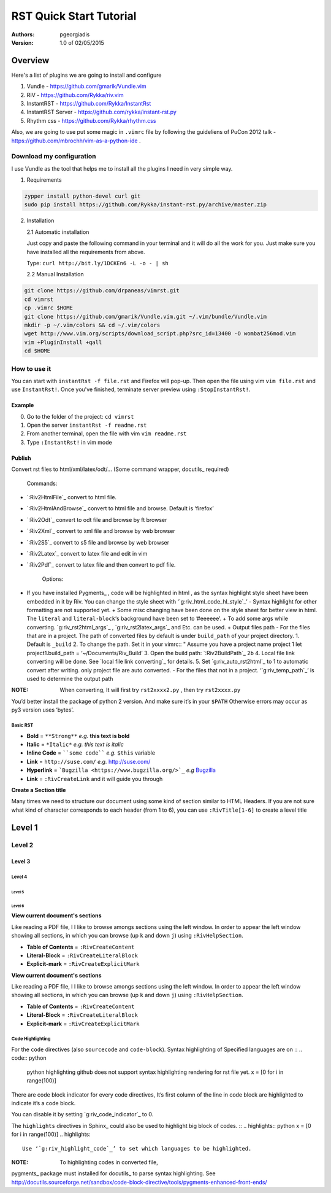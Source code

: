 ########################
RST Quick Start Tutorial
########################

:Authors: pgeorgiadis

:Version: 1.0 of 02/05/2015


Overview
========

Here's a list of plugins we are going to install and configure

1. Vundle - https://github.com/gmarik/Vundle.vim
2. RIV - https://github.com/Rykka/riv.vim
3. InstantRST - https://github.com/Rykka/InstantRst
4. InstantRST Server - https://github.com/rykka/instant-rst.py
5. Rhythm css - https://github.com/Rykka/rhythm.css

Also, we are going to use put some magic in ``.vimrc`` file
by following the guideliens of
PuCon 2012 talk - https://github.com/mbrochh/vim-as-a-python-ide .

Download my configuration
-------------------------
I use Vundle as the tool that helps me to install all the plugins I need
in very simple way.

1. Requirements
  
.. code-block:: bash

   zypper install python-devel curl git
   sudo pip install https://github.com/Rykka/instant-rst.py/archive/master.zip


2. Installation
   
   2.1 Automatic installation

   Just copy and paste the following command in your terminal
   and it will do all the work for you. Just make sure you have
   installed all the requirements from above.

   Type: ``curl http://bit.ly/1DCKEn6 -L -o - | sh``


   2.2 Manual Installation

..  code-block:: bash

   git clone https://github.com/drpaneas/vimrst.git
   cd vimrst
   cp .vimrc $HOME
   git clone https://github.com/gmarik/Vundle.vim.git ~/.vim/bundle/Vundle.vim
   mkdir -p ~/.vim/colors && cd ~/.vim/colors
   wget http://www.vim.org/scripts/download_script.php?src_id=13400 -O wombat256mod.vim
   vim +PluginInstall +qall
   cd $HOME


How to use it
--------------

You can start with ``instantRst -f file.rst`` and Firefox will pop-up.
Then open the file using vim ``vim file.rst`` and use ``InstantRst!``.
Once you've finished, terminate server preview using ``:StopInstantRst!``.

Example
~~~~~~~

0. Go to the folder of the project: ``cd vimrst``
1. Open the server ``instantRst -f readme.rst``
2. From another terminal, open the file with vim ``vim readme.rst``
3. Type ``:InstantRst!`` in vim mode

Publish
~~~~~

Convert rst files to html/xml/latex/odt/…
(Some command wrapper, docutils_ required)

    Commands:

+ `:Riv2HtmlFile`_ convert to html file. 
+ `:Riv2HtmlAndBrowse`_ convert to html file and browse. Default is ‘firefox’ 
+ `:Riv2Odt`_ convert to odt file and browse by ft browser 
+ `:Riv2Xml`_ convert to xml file and browse by web browser 
+ `:Riv2S5`_ convert to s5 file and browse by web browser 
+ `:Riv2Latex`_ convert to latex file and edit in vim 
+ `:Riv2Pdf`_ convert to latex file and then convert to pdf file.

    Options:

+ If you have installed Pygments_ , code will be highlighted in html , as the syntax highlight style sheet have been embedded in it by Riv. You can change the style sheet with ‘`g:riv_html_code_hl_style`_’ - Syntax highlight for other formatting are not supported yet. + Some misc changing have been done on the style sheet for better view in html. The ``literal`` and ``literal-block``‘s background have been set to ’#eeeeee’. + To add some args while converting. `g:riv_rst2html_args`_ , `g:riv_rst2latex_args`_ and Etc. can be used. + Output files path - For the files that are in a project. The path of converted files by default is under ``build_path`` of your project directory. 1. Default is ``_build`` 2. To change the path. Set it in your vimrc:: " Assume you have a project name project 1 let project1.build_path = ‘~/Documents/Riv_Build’ 3. Open the build path: `:Riv2BuildPath`_ ``2b`` 4. Local file link converting will be done. See `local file link converting`_ for details. 5. Set `g:riv_auto_rst2html`_ to 1 to automatic convert after writing. only project file are auto converted. - For the files that not in a project. ‘`g:riv_temp_path`_’ is used to determine the output path

:NOTE: When converting, It will first try ``rst2xxxx2.py`` , then try ``rst2xxxx.py``
You’d better install the package of python 2 version. And make sure it’s in your ``$PATH`` Otherwise errors may occur as py3 version uses ‘bytes’.


Basic RST
"""""""""

+ **Bold** = ``**Strong**`` *e.g.* **this text is bold**
+ **Italic** = ``*Italic*`` *e.g.* *this text is italic*
+ **Inline Code** = ````some code```` *e.g.* ``$this`` variable
+ **Link** = ``http://suse.com/`` *e.g.* http://suse.com/
+ **Hyperlink** = ```Bugzilla <https://www.bugzilla.org/>`_`` *e.g* `Bugzilla
  <https://www.bugzilla.org/>`_
+ **Link** = ``:RivCreateLink`` and it will guide you through 

**Create a Section title**

Many times we need to structure our document using some kind of section
similar to HTML Headers. If you are not sure what kind of character
corresponds to each header (from 1 to 6), you can use ``:RivTitle[1-6]`` to
create a level title

Level 1
=======

Level 2
-------

Level 3
~~~~~~~

Level 4
"""""""

Level 5
'''''''

Level 6
```````


**View current document's sections**

Like reading a PDF file, I I like to browse amongs sections using the left
window. In order to appear the left window showing all sections, in which
you can browse (up ``k`` and down ``j``) using ``:RivHelpSection``.


+ **Table of Contents** = ``:RivCreateContent``

+ **Literal-Block** = ``:RivCreateLiteralBlock``

+ **Explicit-mark** = ``:RivCreateExplicitMark``

**View current document's sections**

Like reading a PDF file, I I like to browse amongs sections using the left
window. In order to appear the left window showing all sections, in which
you can browse (up ``k`` and down ``j``) using ``:RivHelpSection``.


+ **Table of Contents** = ``:RivCreateContent``

+ **Literal-Block** = ``:RivCreateLiteralBlock``

+ **Explicit-mark** = ``:RivCreateExplicitMark``


Code Highlighting
"""""""""""""""""

For the ``code`` directives (also ``sourcecode`` and ``code-block``).
Syntax highlighting of Specified languages are on ::
.. code:: python

    python highlighting
    github does not support syntax highlighting rendering for rst file yet.
    x = [0 for i in range(100)]

There are code block indicator for every code directives,
It’s first column of the line in code block are highlighted to
indicate it’s a code block.

You can disable it by setting `g:riv_code_indicator`_ to 0.

The ``highlights`` directives in Sphinx_ could also be used to
highlight big block of codes. ::
.. highlights:: python x = [0 for i in range(100)] .. highlights::

    Use ‘`g:riv_highlight_code`_’ to set which languages to be highlighted.

:NOTE: To highlighting codes in converted file,
pygments_ package must installed for docutils_ to
parse syntax highlighting.
See http://docutils.sourceforge.net/sandbox/code-block-directive/tools/pygments-enhanced-front-ends/ 


